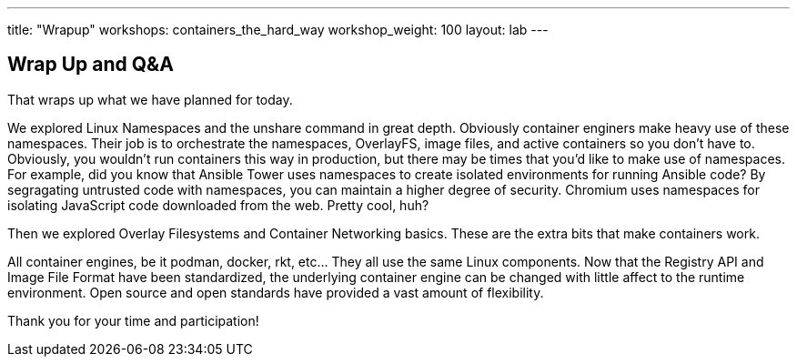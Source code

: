 ---
title: "Wrapup"
workshops: containers_the_hard_way
workshop_weight: 100
layout: lab
---

:badges:
:icons: font
:imagesdir: /workshops/containers_the_hard_way/images
:source-highlighter: highlight.js
:source-language: yaml


== Wrap Up and Q&A

That wraps up what we have planned for today.

We explored Linux Namespaces and the unshare command in great depth. Obviously container enginers make heavy use of these namespaces. Their job is to orchestrate the namespaces, OverlayFS, image files, and active containers so you don't have to. Obviously, you wouldn't run containers this way in production, but there may be times that you'd like to make use of namespaces. For example, did you know that Ansible Tower uses namespaces to create isolated environments for running Ansible code? By segragating untrusted code with namespaces, you can maintain a higher degree of security. Chromium uses namespaces for isolating JavaScript code downloaded from the web. Pretty cool, huh?

Then we explored Overlay Filesystems and Container Networking basics. These are the extra bits that make containers work.

All container engines, be it podman, docker, rkt, etc... They all use the same Linux components. Now that the Registry API and Image File Format have been standardized, the underlying container engine can be changed with little affect to the runtime environment. Open source and open standards have provided a vast amount of flexibility.

Thank you for your time and participation!
